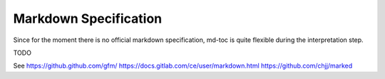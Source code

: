 Markdown Specification
======================

Since for the moment there is no official markdown specification,
md-toc is quite flexible during the interpretation step.

TODO

See https://github.github.com/gfm/
https://docs.gitlab.com/ce/user/markdown.html
https://github.com/chjj/marked
